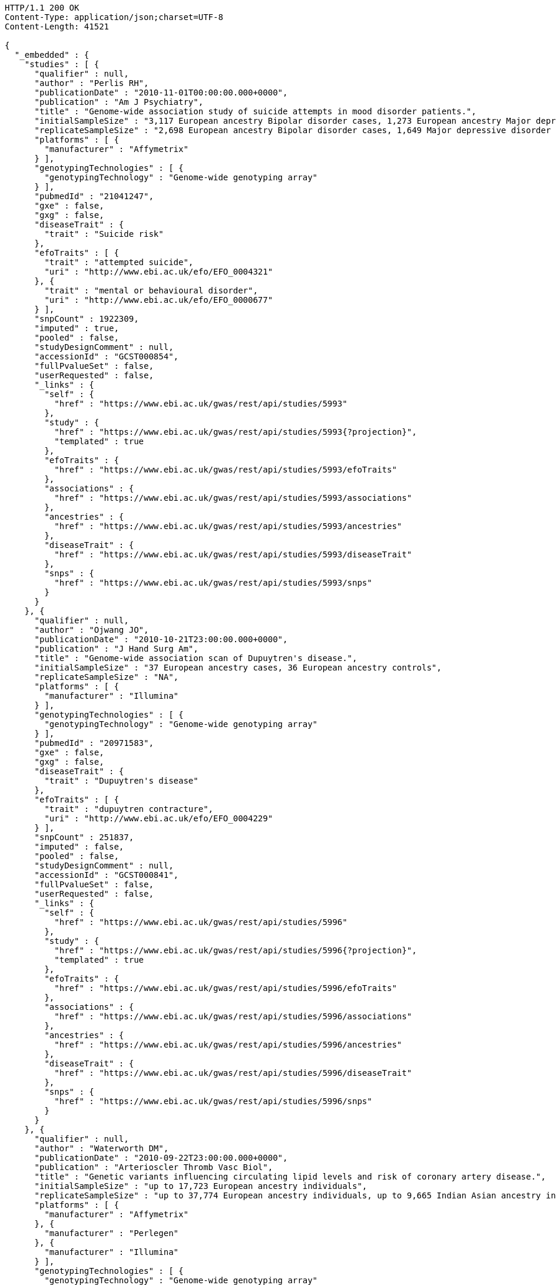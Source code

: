 [source,http,options="nowrap"]
----
HTTP/1.1 200 OK
Content-Type: application/json;charset=UTF-8
Content-Length: 41521

{
  "_embedded" : {
    "studies" : [ {
      "qualifier" : null,
      "author" : "Perlis RH",
      "publicationDate" : "2010-11-01T00:00:00.000+0000",
      "publication" : "Am J Psychiatry",
      "title" : "Genome-wide association study of suicide attempts in mood disorder patients.",
      "initialSampleSize" : "3,117 European ancestry Bipolar disorder cases, 1,273 European ancestry Major depressive disorder cases",
      "replicateSampleSize" : "2,698 European ancestry Bipolar disorder cases, 1,649 Major depressive disorder cases",
      "platforms" : [ {
        "manufacturer" : "Affymetrix"
      } ],
      "genotypingTechnologies" : [ {
        "genotypingTechnology" : "Genome-wide genotyping array"
      } ],
      "pubmedId" : "21041247",
      "gxe" : false,
      "gxg" : false,
      "diseaseTrait" : {
        "trait" : "Suicide risk"
      },
      "efoTraits" : [ {
        "trait" : "attempted suicide",
        "uri" : "http://www.ebi.ac.uk/efo/EFO_0004321"
      }, {
        "trait" : "mental or behavioural disorder",
        "uri" : "http://www.ebi.ac.uk/efo/EFO_0000677"
      } ],
      "snpCount" : 1922309,
      "imputed" : true,
      "pooled" : false,
      "studyDesignComment" : null,
      "accessionId" : "GCST000854",
      "fullPvalueSet" : false,
      "userRequested" : false,
      "_links" : {
        "self" : {
          "href" : "https://www.ebi.ac.uk/gwas/rest/api/studies/5993"
        },
        "study" : {
          "href" : "https://www.ebi.ac.uk/gwas/rest/api/studies/5993{?projection}",
          "templated" : true
        },
        "efoTraits" : {
          "href" : "https://www.ebi.ac.uk/gwas/rest/api/studies/5993/efoTraits"
        },
        "associations" : {
          "href" : "https://www.ebi.ac.uk/gwas/rest/api/studies/5993/associations"
        },
        "ancestries" : {
          "href" : "https://www.ebi.ac.uk/gwas/rest/api/studies/5993/ancestries"
        },
        "diseaseTrait" : {
          "href" : "https://www.ebi.ac.uk/gwas/rest/api/studies/5993/diseaseTrait"
        },
        "snps" : {
          "href" : "https://www.ebi.ac.uk/gwas/rest/api/studies/5993/snps"
        }
      }
    }, {
      "qualifier" : null,
      "author" : "Ojwang JO",
      "publicationDate" : "2010-10-21T23:00:00.000+0000",
      "publication" : "J Hand Surg Am",
      "title" : "Genome-wide association scan of Dupuytren's disease.",
      "initialSampleSize" : "37 European ancestry cases, 36 European ancestry controls",
      "replicateSampleSize" : "NA",
      "platforms" : [ {
        "manufacturer" : "Illumina"
      } ],
      "genotypingTechnologies" : [ {
        "genotypingTechnology" : "Genome-wide genotyping array"
      } ],
      "pubmedId" : "20971583",
      "gxe" : false,
      "gxg" : false,
      "diseaseTrait" : {
        "trait" : "Dupuytren's disease"
      },
      "efoTraits" : [ {
        "trait" : "dupuytren contracture",
        "uri" : "http://www.ebi.ac.uk/efo/EFO_0004229"
      } ],
      "snpCount" : 251837,
      "imputed" : false,
      "pooled" : false,
      "studyDesignComment" : null,
      "accessionId" : "GCST000841",
      "fullPvalueSet" : false,
      "userRequested" : false,
      "_links" : {
        "self" : {
          "href" : "https://www.ebi.ac.uk/gwas/rest/api/studies/5996"
        },
        "study" : {
          "href" : "https://www.ebi.ac.uk/gwas/rest/api/studies/5996{?projection}",
          "templated" : true
        },
        "efoTraits" : {
          "href" : "https://www.ebi.ac.uk/gwas/rest/api/studies/5996/efoTraits"
        },
        "associations" : {
          "href" : "https://www.ebi.ac.uk/gwas/rest/api/studies/5996/associations"
        },
        "ancestries" : {
          "href" : "https://www.ebi.ac.uk/gwas/rest/api/studies/5996/ancestries"
        },
        "diseaseTrait" : {
          "href" : "https://www.ebi.ac.uk/gwas/rest/api/studies/5996/diseaseTrait"
        },
        "snps" : {
          "href" : "https://www.ebi.ac.uk/gwas/rest/api/studies/5996/snps"
        }
      }
    }, {
      "qualifier" : null,
      "author" : "Waterworth DM",
      "publicationDate" : "2010-09-22T23:00:00.000+0000",
      "publication" : "Arterioscler Thromb Vasc Biol",
      "title" : "Genetic variants influencing circulating lipid levels and risk of coronary artery disease.",
      "initialSampleSize" : "up to 17,723 European ancestry individuals",
      "replicateSampleSize" : "up to 37,774 European ancestry individuals, up to 9,665 Indian Asian ancestry individuals",
      "platforms" : [ {
        "manufacturer" : "Affymetrix"
      }, {
        "manufacturer" : "Perlegen"
      }, {
        "manufacturer" : "Illumina"
      } ],
      "genotypingTechnologies" : [ {
        "genotypingTechnology" : "Genome-wide genotyping array"
      } ],
      "pubmedId" : "20864672",
      "gxe" : false,
      "gxg" : false,
      "diseaseTrait" : {
        "trait" : "Triglycerides"
      },
      "efoTraits" : [ {
        "trait" : "triglyceride measurement",
        "uri" : "http://www.ebi.ac.uk/efo/EFO_0004530"
      } ],
      "snpCount" : 2155369,
      "imputed" : true,
      "pooled" : false,
      "studyDesignComment" : null,
      "accessionId" : "GCST000809",
      "fullPvalueSet" : false,
      "userRequested" : false,
      "_links" : {
        "self" : {
          "href" : "https://www.ebi.ac.uk/gwas/rest/api/studies/5979"
        },
        "study" : {
          "href" : "https://www.ebi.ac.uk/gwas/rest/api/studies/5979{?projection}",
          "templated" : true
        },
        "efoTraits" : {
          "href" : "https://www.ebi.ac.uk/gwas/rest/api/studies/5979/efoTraits"
        },
        "associations" : {
          "href" : "https://www.ebi.ac.uk/gwas/rest/api/studies/5979/associations"
        },
        "ancestries" : {
          "href" : "https://www.ebi.ac.uk/gwas/rest/api/studies/5979/ancestries"
        },
        "diseaseTrait" : {
          "href" : "https://www.ebi.ac.uk/gwas/rest/api/studies/5979/diseaseTrait"
        },
        "snps" : {
          "href" : "https://www.ebi.ac.uk/gwas/rest/api/studies/5979/snps"
        }
      }
    }, {
      "qualifier" : null,
      "author" : "Ikram MK",
      "publicationDate" : "2010-10-27T23:00:00.000+0000",
      "publication" : "PLoS Genet",
      "title" : "Four novel Loci (19q13, 6q24, 12q24, and 5q14) influence the microcirculation in vivo.",
      "initialSampleSize" : "15,358 European ancestry individuals",
      "replicateSampleSize" : "6,652 European ancestry individuals",
      "platforms" : [ {
        "manufacturer" : "Affymetrix"
      }, {
        "manufacturer" : "Illumina"
      } ],
      "genotypingTechnologies" : [ {
        "genotypingTechnology" : "Genome-wide genotyping array"
      } ],
      "pubmedId" : "21060863",
      "gxe" : false,
      "gxg" : false,
      "diseaseTrait" : {
        "trait" : "Retinal vascular caliber"
      },
      "efoTraits" : [ {
        "trait" : "eye measurement",
        "uri" : "http://www.ebi.ac.uk/efo/EFO_0004731"
      } ],
      "snpCount" : 2194468,
      "imputed" : true,
      "pooled" : false,
      "studyDesignComment" : null,
      "accessionId" : "GCST000847",
      "fullPvalueSet" : false,
      "userRequested" : false,
      "_links" : {
        "self" : {
          "href" : "https://www.ebi.ac.uk/gwas/rest/api/studies/6007"
        },
        "study" : {
          "href" : "https://www.ebi.ac.uk/gwas/rest/api/studies/6007{?projection}",
          "templated" : true
        },
        "efoTraits" : {
          "href" : "https://www.ebi.ac.uk/gwas/rest/api/studies/6007/efoTraits"
        },
        "associations" : {
          "href" : "https://www.ebi.ac.uk/gwas/rest/api/studies/6007/associations"
        },
        "ancestries" : {
          "href" : "https://www.ebi.ac.uk/gwas/rest/api/studies/6007/ancestries"
        },
        "diseaseTrait" : {
          "href" : "https://www.ebi.ac.uk/gwas/rest/api/studies/6007/diseaseTrait"
        },
        "snps" : {
          "href" : "https://www.ebi.ac.uk/gwas/rest/api/studies/6007/snps"
        }
      }
    }, {
      "qualifier" : null,
      "author" : "Sato Y",
      "publicationDate" : "2010-11-12T00:00:00.000+0000",
      "publication" : "J Thorac Oncol",
      "title" : "Genome-wide association study on overall survival of advanced non-small cell lung cancer patients treated with carboplatin and paclitaxel.",
      "initialSampleSize" : "105 East Asian ancestry cases",
      "replicateSampleSize" : "NA",
      "platforms" : [ {
        "manufacturer" : "Illumina"
      } ],
      "genotypingTechnologies" : [ {
        "genotypingTechnology" : "Genome-wide genotyping array"
      } ],
      "pubmedId" : "21079520",
      "gxe" : false,
      "gxg" : false,
      "diseaseTrait" : {
        "trait" : "Non-small cell lung cancer (survival)"
      },
      "efoTraits" : [ {
        "trait" : "non-small cell lung carcinoma",
        "uri" : "http://www.ebi.ac.uk/efo/EFO_0003060"
      }, {
        "trait" : "survival time",
        "uri" : "http://www.ebi.ac.uk/efo/EFO_0000714"
      } ],
      "snpCount" : 109365,
      "imputed" : false,
      "pooled" : false,
      "studyDesignComment" : null,
      "accessionId" : "GCST000871",
      "fullPvalueSet" : false,
      "userRequested" : false,
      "_links" : {
        "self" : {
          "href" : "https://www.ebi.ac.uk/gwas/rest/api/studies/6017"
        },
        "study" : {
          "href" : "https://www.ebi.ac.uk/gwas/rest/api/studies/6017{?projection}",
          "templated" : true
        },
        "efoTraits" : {
          "href" : "https://www.ebi.ac.uk/gwas/rest/api/studies/6017/efoTraits"
        },
        "associations" : {
          "href" : "https://www.ebi.ac.uk/gwas/rest/api/studies/6017/associations"
        },
        "ancestries" : {
          "href" : "https://www.ebi.ac.uk/gwas/rest/api/studies/6017/ancestries"
        },
        "diseaseTrait" : {
          "href" : "https://www.ebi.ac.uk/gwas/rest/api/studies/6017/diseaseTrait"
        },
        "snps" : {
          "href" : "https://www.ebi.ac.uk/gwas/rest/api/studies/6017/snps"
        }
      }
    }, {
      "qualifier" : null,
      "author" : "Benyamin B",
      "publicationDate" : "2013-01-29T00:00:00.000+0000",
      "publication" : "Mol Psychiatry",
      "title" : "Childhood intelligence is heritable, highly polygenic and associated with FNBP1L.",
      "initialSampleSize" : "12,441 European ancestry children",
      "replicateSampleSize" : "5,548 European ancestry children",
      "platforms" : [ {
        "manufacturer" : "Affymetrix"
      }, {
        "manufacturer" : "Illumina"
      } ],
      "genotypingTechnologies" : [ {
        "genotypingTechnology" : "Genome-wide genotyping array"
      } ],
      "pubmedId" : "23358156",
      "gxe" : false,
      "gxg" : false,
      "diseaseTrait" : {
        "trait" : "Intelligence (childhood)"
      },
      "efoTraits" : [ {
        "trait" : "intelligence",
        "uri" : "http://www.ebi.ac.uk/efo/EFO_0004337"
      } ],
      "snpCount" : 138093,
      "imputed" : true,
      "pooled" : false,
      "studyDesignComment" : null,
      "accessionId" : "GCST001837",
      "fullPvalueSet" : false,
      "userRequested" : false,
      "_links" : {
        "self" : {
          "href" : "https://www.ebi.ac.uk/gwas/rest/api/studies/7089"
        },
        "study" : {
          "href" : "https://www.ebi.ac.uk/gwas/rest/api/studies/7089{?projection}",
          "templated" : true
        },
        "efoTraits" : {
          "href" : "https://www.ebi.ac.uk/gwas/rest/api/studies/7089/efoTraits"
        },
        "associations" : {
          "href" : "https://www.ebi.ac.uk/gwas/rest/api/studies/7089/associations"
        },
        "ancestries" : {
          "href" : "https://www.ebi.ac.uk/gwas/rest/api/studies/7089/ancestries"
        },
        "diseaseTrait" : {
          "href" : "https://www.ebi.ac.uk/gwas/rest/api/studies/7089/diseaseTrait"
        },
        "snps" : {
          "href" : "https://www.ebi.ac.uk/gwas/rest/api/studies/7089/snps"
        }
      }
    }, {
      "qualifier" : null,
      "author" : "Khor CC",
      "publicationDate" : "2011-02-09T00:00:00.000+0000",
      "publication" : "Hum Mol Genet",
      "title" : "Genome-wide association studies in Asians confirm the involvement of ATOH7 and TGFBR3, and further identify CARD10 as a novel locus influencing optic disc area.",
      "initialSampleSize" : "2,132 Indian ancestry individuals, 2,313 Malay ancestry individuals",
      "replicateSampleSize" : "9,326 European ancestry individuals",
      "platforms" : [ {
        "manufacturer" : "Illumina"
      } ],
      "genotypingTechnologies" : [ {
        "genotypingTechnology" : "Genome-wide genotyping array"
      } ],
      "pubmedId" : "21307088",
      "gxe" : false,
      "gxg" : false,
      "diseaseTrait" : {
        "trait" : "Optic disc area"
      },
      "efoTraits" : [ {
        "trait" : "optic disc size measurement",
        "uri" : "http://www.ebi.ac.uk/efo/EFO_0004832"
      } ],
      "snpCount" : 551808,
      "imputed" : false,
      "pooled" : false,
      "studyDesignComment" : null,
      "accessionId" : "GCST000970",
      "fullPvalueSet" : false,
      "userRequested" : false,
      "_links" : {
        "self" : {
          "href" : "https://www.ebi.ac.uk/gwas/rest/api/studies/6161"
        },
        "study" : {
          "href" : "https://www.ebi.ac.uk/gwas/rest/api/studies/6161{?projection}",
          "templated" : true
        },
        "efoTraits" : {
          "href" : "https://www.ebi.ac.uk/gwas/rest/api/studies/6161/efoTraits"
        },
        "associations" : {
          "href" : "https://www.ebi.ac.uk/gwas/rest/api/studies/6161/associations"
        },
        "ancestries" : {
          "href" : "https://www.ebi.ac.uk/gwas/rest/api/studies/6161/ancestries"
        },
        "diseaseTrait" : {
          "href" : "https://www.ebi.ac.uk/gwas/rest/api/studies/6161/diseaseTrait"
        },
        "snps" : {
          "href" : "https://www.ebi.ac.uk/gwas/rest/api/studies/6161/snps"
        }
      }
    }, {
      "qualifier" : null,
      "author" : "Jin Y",
      "publicationDate" : "2011-02-17T00:00:00.000+0000",
      "publication" : "J Invest Dermatol",
      "title" : "Genome-wide analysis identifies a quantitative trait locus in the MHC class II region associated with generalized vitiligo age of onset.",
      "initialSampleSize" : "1,339 European ancestry cases",
      "replicateSampleSize" : "677 European ancestry cases",
      "platforms" : [ {
        "manufacturer" : "Illumina"
      } ],
      "genotypingTechnologies" : [ {
        "genotypingTechnology" : "Genome-wide genotyping array"
      } ],
      "pubmedId" : "21326295",
      "gxe" : false,
      "gxg" : false,
      "diseaseTrait" : {
        "trait" : "Vitiligo"
      },
      "efoTraits" : [ {
        "trait" : "vitiligo",
        "uri" : "http://www.ebi.ac.uk/efo/EFO_0004208"
      } ],
      "snpCount" : 520460,
      "imputed" : false,
      "pooled" : false,
      "studyDesignComment" : null,
      "accessionId" : "GCST000981",
      "fullPvalueSet" : false,
      "userRequested" : false,
      "_links" : {
        "self" : {
          "href" : "https://www.ebi.ac.uk/gwas/rest/api/studies/6168"
        },
        "study" : {
          "href" : "https://www.ebi.ac.uk/gwas/rest/api/studies/6168{?projection}",
          "templated" : true
        },
        "efoTraits" : {
          "href" : "https://www.ebi.ac.uk/gwas/rest/api/studies/6168/efoTraits"
        },
        "associations" : {
          "href" : "https://www.ebi.ac.uk/gwas/rest/api/studies/6168/associations"
        },
        "ancestries" : {
          "href" : "https://www.ebi.ac.uk/gwas/rest/api/studies/6168/ancestries"
        },
        "diseaseTrait" : {
          "href" : "https://www.ebi.ac.uk/gwas/rest/api/studies/6168/diseaseTrait"
        },
        "snps" : {
          "href" : "https://www.ebi.ac.uk/gwas/rest/api/studies/6168/snps"
        }
      }
    }, {
      "qualifier" : "~",
      "author" : "Boger CA",
      "publicationDate" : "2011-02-25T00:00:00.000+0000",
      "publication" : "J Am Soc Nephrol",
      "title" : "CUBN is a gene locus for albuminuria.",
      "initialSampleSize" : "31,580 European ancestry individuals",
      "replicateSampleSize" : "31,277 European ancestry individuals",
      "platforms" : [ {
        "manufacturer" : "Affymetrix"
      }, {
        "manufacturer" : "Illumina"
      } ],
      "genotypingTechnologies" : [ {
        "genotypingTechnology" : "Genome-wide genotyping array"
      } ],
      "pubmedId" : "21355061",
      "gxe" : false,
      "gxg" : false,
      "diseaseTrait" : {
        "trait" : "Urinary albumin excretion"
      },
      "efoTraits" : [ {
        "trait" : "albuminuria",
        "uri" : "http://www.ebi.ac.uk/efo/EFO_0004285"
      } ],
      "snpCount" : 2500000,
      "imputed" : true,
      "pooled" : false,
      "studyDesignComment" : null,
      "accessionId" : "GCST000988",
      "fullPvalueSet" : false,
      "userRequested" : false,
      "_links" : {
        "self" : {
          "href" : "https://www.ebi.ac.uk/gwas/rest/api/studies/6181"
        },
        "study" : {
          "href" : "https://www.ebi.ac.uk/gwas/rest/api/studies/6181{?projection}",
          "templated" : true
        },
        "efoTraits" : {
          "href" : "https://www.ebi.ac.uk/gwas/rest/api/studies/6181/efoTraits"
        },
        "associations" : {
          "href" : "https://www.ebi.ac.uk/gwas/rest/api/studies/6181/associations"
        },
        "ancestries" : {
          "href" : "https://www.ebi.ac.uk/gwas/rest/api/studies/6181/ancestries"
        },
        "diseaseTrait" : {
          "href" : "https://www.ebi.ac.uk/gwas/rest/api/studies/6181/diseaseTrait"
        },
        "snps" : {
          "href" : "https://www.ebi.ac.uk/gwas/rest/api/studies/6181/snps"
        }
      }
    }, {
      "qualifier" : null,
      "author" : "Fox ER",
      "publicationDate" : "2011-03-04T00:00:00.000+0000",
      "publication" : "Hum Mol Genet",
      "title" : "Association of genetic variation with systolic and diastolic blood pressure among African Americans: the Candidate Gene Association Resource study.",
      "initialSampleSize" : "7,473 African American individuals",
      "replicateSampleSize" : "1,188 Sub-Saharan African individuals, 10,694 African American individuals, 69,899 European ancestry individuals",
      "platforms" : [ {
        "manufacturer" : "Affymetrix"
      } ],
      "genotypingTechnologies" : [ {
        "genotypingTechnology" : "Genome-wide genotyping array"
      } ],
      "pubmedId" : "21378095",
      "gxe" : false,
      "gxg" : false,
      "diseaseTrait" : {
        "trait" : "Blood pressure"
      },
      "efoTraits" : [ {
        "trait" : "blood pressure",
        "uri" : "http://www.ebi.ac.uk/efo/EFO_0004325"
      } ],
      "snpCount" : 2500000,
      "imputed" : true,
      "pooled" : false,
      "studyDesignComment" : null,
      "accessionId" : "GCST000997",
      "fullPvalueSet" : false,
      "userRequested" : false,
      "_links" : {
        "self" : {
          "href" : "https://www.ebi.ac.uk/gwas/rest/api/studies/6191"
        },
        "study" : {
          "href" : "https://www.ebi.ac.uk/gwas/rest/api/studies/6191{?projection}",
          "templated" : true
        },
        "efoTraits" : {
          "href" : "https://www.ebi.ac.uk/gwas/rest/api/studies/6191/efoTraits"
        },
        "associations" : {
          "href" : "https://www.ebi.ac.uk/gwas/rest/api/studies/6191/associations"
        },
        "ancestries" : {
          "href" : "https://www.ebi.ac.uk/gwas/rest/api/studies/6191/ancestries"
        },
        "diseaseTrait" : {
          "href" : "https://www.ebi.ac.uk/gwas/rest/api/studies/6191/diseaseTrait"
        },
        "snps" : {
          "href" : "https://www.ebi.ac.uk/gwas/rest/api/studies/6191/snps"
        }
      }
    }, {
      "qualifier" : null,
      "author" : "Chung SA",
      "publicationDate" : "2011-03-03T00:00:00.000+0000",
      "publication" : "PLoS Genet",
      "title" : "Differential genetic associations for systemic lupus erythematosus based on anti-dsDNA autoantibody production.",
      "initialSampleSize" : "811 anti-dsDNA positive European ancestry cases, 906 anti-dsDNA negative European ancestry cases, 4,813 European ancestry controls",
      "replicateSampleSize" : "NA",
      "platforms" : [ {
        "manufacturer" : "Illumina"
      } ],
      "genotypingTechnologies" : [ {
        "genotypingTechnology" : "Genome-wide genotyping array"
      } ],
      "pubmedId" : "21408207",
      "gxe" : false,
      "gxg" : false,
      "diseaseTrait" : {
        "trait" : "Systemic lupus erythematosus"
      },
      "efoTraits" : [ {
        "trait" : "systemic lupus erythematosus",
        "uri" : "http://www.ebi.ac.uk/efo/EFO_0002690"
      } ],
      "snpCount" : 421318,
      "imputed" : true,
      "pooled" : false,
      "studyDesignComment" : null,
      "accessionId" : "GCST000996",
      "fullPvalueSet" : false,
      "userRequested" : false,
      "_links" : {
        "self" : {
          "href" : "https://www.ebi.ac.uk/gwas/rest/api/studies/6203"
        },
        "study" : {
          "href" : "https://www.ebi.ac.uk/gwas/rest/api/studies/6203{?projection}",
          "templated" : true
        },
        "efoTraits" : {
          "href" : "https://www.ebi.ac.uk/gwas/rest/api/studies/6203/efoTraits"
        },
        "associations" : {
          "href" : "https://www.ebi.ac.uk/gwas/rest/api/studies/6203/associations"
        },
        "ancestries" : {
          "href" : "https://www.ebi.ac.uk/gwas/rest/api/studies/6203/ancestries"
        },
        "diseaseTrait" : {
          "href" : "https://www.ebi.ac.uk/gwas/rest/api/studies/6203/diseaseTrait"
        },
        "snps" : {
          "href" : "https://www.ebi.ac.uk/gwas/rest/api/studies/6203/snps"
        }
      }
    }, {
      "qualifier" : null,
      "author" : "Hu X",
      "publicationDate" : "2011-02-24T00:00:00.000+0000",
      "publication" : "PLoS One",
      "title" : "Meta-analysis for genome-wide association study identifies multiple variants at the BIN1 locus associated with late-onset Alzheimer's disease.",
      "initialSampleSize" : "1,831 European ancestry cases, 1,764 European ancestry controls",
      "replicateSampleSize" : "751 cases, 751 controls",
      "platforms" : [ {
        "manufacturer" : "Affymetrix"
      }, {
        "manufacturer" : "Illumina"
      } ],
      "genotypingTechnologies" : [ {
        "genotypingTechnology" : "Genome-wide genotyping array"
      } ],
      "pubmedId" : "21390209",
      "gxe" : false,
      "gxg" : false,
      "diseaseTrait" : {
        "trait" : "Alzheimer's disease (late onset)"
      },
      "efoTraits" : [ {
        "trait" : "Alzheimers disease",
        "uri" : "http://www.ebi.ac.uk/efo/EFO_0000249"
      } ],
      "snpCount" : null,
      "imputed" : true,
      "pooled" : false,
      "studyDesignComment" : null,
      "accessionId" : "GCST000986",
      "fullPvalueSet" : false,
      "userRequested" : false,
      "_links" : {
        "self" : {
          "href" : "https://www.ebi.ac.uk/gwas/rest/api/studies/6204"
        },
        "study" : {
          "href" : "https://www.ebi.ac.uk/gwas/rest/api/studies/6204{?projection}",
          "templated" : true
        },
        "efoTraits" : {
          "href" : "https://www.ebi.ac.uk/gwas/rest/api/studies/6204/efoTraits"
        },
        "associations" : {
          "href" : "https://www.ebi.ac.uk/gwas/rest/api/studies/6204/associations"
        },
        "ancestries" : {
          "href" : "https://www.ebi.ac.uk/gwas/rest/api/studies/6204/ancestries"
        },
        "diseaseTrait" : {
          "href" : "https://www.ebi.ac.uk/gwas/rest/api/studies/6204/diseaseTrait"
        },
        "snps" : {
          "href" : "https://www.ebi.ac.uk/gwas/rest/api/studies/6204/snps"
        }
      }
    }, {
      "qualifier" : "~",
      "author" : "Speliotes EK",
      "publicationDate" : "2011-03-10T00:00:00.000+0000",
      "publication" : "PLoS Genet",
      "title" : "Genome-wide association analysis identifies variants associated with nonalcoholic fatty liver disease that have distinct effects on metabolic traits.",
      "initialSampleSize" : "880 Amish individuals, 6,296 European ancestry individuals",
      "replicateSampleSize" : "592 European ancestry cases, 1,405 European ancestry controls",
      "platforms" : [ {
        "manufacturer" : "Affymetrix"
      }, {
        "manufacturer" : "Illumina"
      } ],
      "genotypingTechnologies" : [ {
        "genotypingTechnology" : "Genome-wide genotyping array"
      } ],
      "pubmedId" : "21423719",
      "gxe" : false,
      "gxg" : false,
      "diseaseTrait" : {
        "trait" : "Nonalcoholic fatty liver disease"
      },
      "efoTraits" : [ {
        "trait" : "non-alcoholic fatty liver disease",
        "uri" : "http://www.ebi.ac.uk/efo/EFO_0003095"
      } ],
      "snpCount" : 2400000,
      "imputed" : true,
      "pooled" : false,
      "studyDesignComment" : null,
      "accessionId" : "GCST001008",
      "fullPvalueSet" : false,
      "userRequested" : false,
      "_links" : {
        "self" : {
          "href" : "https://www.ebi.ac.uk/gwas/rest/api/studies/6209"
        },
        "study" : {
          "href" : "https://www.ebi.ac.uk/gwas/rest/api/studies/6209{?projection}",
          "templated" : true
        },
        "efoTraits" : {
          "href" : "https://www.ebi.ac.uk/gwas/rest/api/studies/6209/efoTraits"
        },
        "associations" : {
          "href" : "https://www.ebi.ac.uk/gwas/rest/api/studies/6209/associations"
        },
        "ancestries" : {
          "href" : "https://www.ebi.ac.uk/gwas/rest/api/studies/6209/ancestries"
        },
        "diseaseTrait" : {
          "href" : "https://www.ebi.ac.uk/gwas/rest/api/studies/6209/diseaseTrait"
        },
        "snps" : {
          "href" : "https://www.ebi.ac.uk/gwas/rest/api/studies/6209/snps"
        }
      }
    }, {
      "qualifier" : null,
      "author" : "Engelman CD",
      "publicationDate" : "2010-06-25T23:00:00.000+0000",
      "publication" : "J Steroid Biochem Mol Biol",
      "title" : "Genome-wide association study of vitamin D concentrations in Hispanic Americans: the IRAS family study.",
      "initialSampleSize" : "229 Hispanic individuals from 34 families",
      "replicateSampleSize" : "961 Hispanic individuals",
      "platforms" : [ {
        "manufacturer" : "Illumina"
      } ],
      "genotypingTechnologies" : [ {
        "genotypingTechnology" : "Genome-wide genotyping array"
      } ],
      "pubmedId" : "20600896",
      "gxe" : false,
      "gxg" : false,
      "diseaseTrait" : {
        "trait" : "Vitamin D levels"
      },
      "efoTraits" : [ {
        "trait" : "vitamin D measurement",
        "uri" : "http://www.ebi.ac.uk/efo/EFO_0004631"
      } ],
      "snpCount" : 309200,
      "imputed" : false,
      "pooled" : false,
      "studyDesignComment" : null,
      "accessionId" : "GCST000711",
      "fullPvalueSet" : false,
      "userRequested" : false,
      "_links" : {
        "self" : {
          "href" : "https://www.ebi.ac.uk/gwas/rest/api/studies/6099"
        },
        "study" : {
          "href" : "https://www.ebi.ac.uk/gwas/rest/api/studies/6099{?projection}",
          "templated" : true
        },
        "efoTraits" : {
          "href" : "https://www.ebi.ac.uk/gwas/rest/api/studies/6099/efoTraits"
        },
        "associations" : {
          "href" : "https://www.ebi.ac.uk/gwas/rest/api/studies/6099/associations"
        },
        "ancestries" : {
          "href" : "https://www.ebi.ac.uk/gwas/rest/api/studies/6099/ancestries"
        },
        "diseaseTrait" : {
          "href" : "https://www.ebi.ac.uk/gwas/rest/api/studies/6099/diseaseTrait"
        },
        "snps" : {
          "href" : "https://www.ebi.ac.uk/gwas/rest/api/studies/6099/snps"
        }
      }
    }, {
      "qualifier" : null,
      "author" : "Herbeck JT",
      "publicationDate" : "2010-02-15T00:00:00.000+0000",
      "publication" : "J Infect Dis",
      "title" : "Multistage genomewide association study identifies a locus at 1q41 associated with rate of HIV-1 disease progression to clinical AIDS.",
      "initialSampleSize" : "51 European ancestry rapid progressor male cases, 57 European ancestry moderate progressor male cases, 48 European ancestry long-term progressor male cases",
      "replicateSampleSize" : "590 European ancestry seroconverter male cases",
      "platforms" : [ {
        "manufacturer" : "Affymetrix"
      } ],
      "genotypingTechnologies" : [ {
        "genotypingTechnology" : "Genome-wide genotyping array"
      } ],
      "pubmedId" : "20064070",
      "gxe" : false,
      "gxg" : false,
      "diseaseTrait" : {
        "trait" : "HIV-1 progression"
      },
      "efoTraits" : [ {
        "trait" : "HIV-1 infection",
        "uri" : "http://www.ebi.ac.uk/efo/EFO_0000180"
      } ],
      "snpCount" : 345926,
      "imputed" : false,
      "pooled" : false,
      "studyDesignComment" : null,
      "accessionId" : "GCST000596",
      "fullPvalueSet" : false,
      "userRequested" : false,
      "_links" : {
        "self" : {
          "href" : "https://www.ebi.ac.uk/gwas/rest/api/studies/6100"
        },
        "study" : {
          "href" : "https://www.ebi.ac.uk/gwas/rest/api/studies/6100{?projection}",
          "templated" : true
        },
        "efoTraits" : {
          "href" : "https://www.ebi.ac.uk/gwas/rest/api/studies/6100/efoTraits"
        },
        "associations" : {
          "href" : "https://www.ebi.ac.uk/gwas/rest/api/studies/6100/associations"
        },
        "ancestries" : {
          "href" : "https://www.ebi.ac.uk/gwas/rest/api/studies/6100/ancestries"
        },
        "diseaseTrait" : {
          "href" : "https://www.ebi.ac.uk/gwas/rest/api/studies/6100/diseaseTrait"
        },
        "snps" : {
          "href" : "https://www.ebi.ac.uk/gwas/rest/api/studies/6100/snps"
        }
      }
    }, {
      "qualifier" : "~",
      "author" : "Wu Y",
      "publicationDate" : "2013-10-13T23:00:00.000+0000",
      "publication" : "Hum Mol Genet",
      "title" : "A meta-analysis of genome-wide association studies for adiponectin levels in East Asians identifies a novel locus near WDR11-FGFR2.",
      "initialSampleSize" : "7,827 East Asian ancestry individuals",
      "replicateSampleSize" : "10,252 East Asian ancestry individuals",
      "platforms" : [ {
        "manufacturer" : "Affymetrix"
      }, {
        "manufacturer" : "Illumina"
      } ],
      "genotypingTechnologies" : [ {
        "genotypingTechnology" : "Genome-wide genotyping array"
      } ],
      "pubmedId" : "24105470",
      "gxe" : false,
      "gxg" : false,
      "diseaseTrait" : {
        "trait" : "Adiponectin levels"
      },
      "efoTraits" : [ {
        "trait" : "adiponectin measurement",
        "uri" : "http://www.ebi.ac.uk/efo/EFO_0004502"
      } ],
      "snpCount" : 2500000,
      "imputed" : true,
      "pooled" : false,
      "studyDesignComment" : null,
      "accessionId" : "GCST002233",
      "fullPvalueSet" : false,
      "userRequested" : false,
      "_links" : {
        "self" : {
          "href" : "https://www.ebi.ac.uk/gwas/rest/api/studies/7494"
        },
        "study" : {
          "href" : "https://www.ebi.ac.uk/gwas/rest/api/studies/7494{?projection}",
          "templated" : true
        },
        "efoTraits" : {
          "href" : "https://www.ebi.ac.uk/gwas/rest/api/studies/7494/efoTraits"
        },
        "associations" : {
          "href" : "https://www.ebi.ac.uk/gwas/rest/api/studies/7494/associations"
        },
        "ancestries" : {
          "href" : "https://www.ebi.ac.uk/gwas/rest/api/studies/7494/ancestries"
        },
        "diseaseTrait" : {
          "href" : "https://www.ebi.ac.uk/gwas/rest/api/studies/7494/diseaseTrait"
        },
        "snps" : {
          "href" : "https://www.ebi.ac.uk/gwas/rest/api/studies/7494/snps"
        }
      }
    }, {
      "qualifier" : null,
      "author" : "Liu YZ",
      "publicationDate" : "2009-02-03T00:00:00.000+0000",
      "publication" : "Mol Psychiatry",
      "title" : "Genome-wide association analyses suggested a novel mechanism for smoking behavior regulated by IL15.",
      "initialSampleSize" : "417 European ancestry male individuals, 423 European ancestry female individuals",
      "replicateSampleSize" : "412 African American male individuals and 839 African American female individuals from 402 families, 3,491 European ancestry male individuals and 4,132 European ancestry female individuals from 1,731 families",
      "platforms" : [ {
        "manufacturer" : "Affymetrix"
      } ],
      "genotypingTechnologies" : [ {
        "genotypingTechnology" : "Genome-wide genotyping array"
      } ],
      "pubmedId" : "19188921",
      "gxe" : false,
      "gxg" : false,
      "diseaseTrait" : {
        "trait" : "Smoking behavior"
      },
      "efoTraits" : [ {
        "trait" : "smoking behavior",
        "uri" : "http://www.ebi.ac.uk/efo/EFO_0004318"
      } ],
      "snpCount" : 379319,
      "imputed" : false,
      "pooled" : false,
      "studyDesignComment" : null,
      "accessionId" : "GCST000332",
      "fullPvalueSet" : false,
      "userRequested" : false,
      "_links" : {
        "self" : {
          "href" : "https://www.ebi.ac.uk/gwas/rest/api/studies/5374"
        },
        "study" : {
          "href" : "https://www.ebi.ac.uk/gwas/rest/api/studies/5374{?projection}",
          "templated" : true
        },
        "efoTraits" : {
          "href" : "https://www.ebi.ac.uk/gwas/rest/api/studies/5374/efoTraits"
        },
        "associations" : {
          "href" : "https://www.ebi.ac.uk/gwas/rest/api/studies/5374/associations"
        },
        "ancestries" : {
          "href" : "https://www.ebi.ac.uk/gwas/rest/api/studies/5374/ancestries"
        },
        "diseaseTrait" : {
          "href" : "https://www.ebi.ac.uk/gwas/rest/api/studies/5374/diseaseTrait"
        },
        "snps" : {
          "href" : "https://www.ebi.ac.uk/gwas/rest/api/studies/5374/snps"
        }
      }
    }, {
      "qualifier" : "~",
      "author" : "Lauc G",
      "publicationDate" : "2013-01-31T00:00:00.000+0000",
      "publication" : "PLoS Genet",
      "title" : "Loci associated with N-glycosylation of human immunoglobulin G show pleiotropy with autoimmune diseases and haematological cancers.",
      "initialSampleSize" : "2,247 European ancestry individuals",
      "replicateSampleSize" : "NA",
      "platforms" : [ {
        "manufacturer" : "Illumina"
      } ],
      "genotypingTechnologies" : [ {
        "genotypingTechnology" : "Genome-wide genotyping array"
      } ],
      "pubmedId" : "23382691",
      "gxe" : false,
      "gxg" : false,
      "diseaseTrait" : {
        "trait" : "IgG glycosylation"
      },
      "efoTraits" : [ {
        "trait" : "serum IgG glycosylation measurement",
        "uri" : "http://www.ebi.ac.uk/efo/EFO_0005193"
      } ],
      "snpCount" : 2500000,
      "imputed" : true,
      "pooled" : false,
      "studyDesignComment" : null,
      "accessionId" : "GCST001848",
      "fullPvalueSet" : false,
      "userRequested" : false,
      "_links" : {
        "self" : {
          "href" : "https://www.ebi.ac.uk/gwas/rest/api/studies/7295"
        },
        "study" : {
          "href" : "https://www.ebi.ac.uk/gwas/rest/api/studies/7295{?projection}",
          "templated" : true
        },
        "efoTraits" : {
          "href" : "https://www.ebi.ac.uk/gwas/rest/api/studies/7295/efoTraits"
        },
        "associations" : {
          "href" : "https://www.ebi.ac.uk/gwas/rest/api/studies/7295/associations"
        },
        "ancestries" : {
          "href" : "https://www.ebi.ac.uk/gwas/rest/api/studies/7295/ancestries"
        },
        "diseaseTrait" : {
          "href" : "https://www.ebi.ac.uk/gwas/rest/api/studies/7295/diseaseTrait"
        },
        "snps" : {
          "href" : "https://www.ebi.ac.uk/gwas/rest/api/studies/7295/snps"
        }
      }
    }, {
      "qualifier" : null,
      "author" : "Yang Q",
      "publicationDate" : "2007-09-18T23:00:00.000+0000",
      "publication" : "BMC Med Genet",
      "title" : "Genome-wide association and linkage analyses of hemostatic factors and hematological phenotypes in the Framingham Heart Study.",
      "initialSampleSize" : "886 European ancestry individuals",
      "replicateSampleSize" : "NA",
      "platforms" : [ {
        "manufacturer" : "Affymetrix"
      } ],
      "genotypingTechnologies" : [ {
        "genotypingTechnology" : "Genome-wide genotyping array"
      } ],
      "pubmedId" : "17903294",
      "gxe" : false,
      "gxg" : false,
      "diseaseTrait" : {
        "trait" : "Factor VII"
      },
      "efoTraits" : [ {
        "trait" : "factor VII measurement",
        "uri" : "http://www.ebi.ac.uk/efo/EFO_0004619"
      } ],
      "snpCount" : 70897,
      "imputed" : false,
      "pooled" : false,
      "studyDesignComment" : null,
      "accessionId" : "GCST000082",
      "fullPvalueSet" : false,
      "userRequested" : false,
      "_links" : {
        "self" : {
          "href" : "https://www.ebi.ac.uk/gwas/rest/api/studies/56"
        },
        "study" : {
          "href" : "https://www.ebi.ac.uk/gwas/rest/api/studies/56{?projection}",
          "templated" : true
        },
        "efoTraits" : {
          "href" : "https://www.ebi.ac.uk/gwas/rest/api/studies/56/efoTraits"
        },
        "associations" : {
          "href" : "https://www.ebi.ac.uk/gwas/rest/api/studies/56/associations"
        },
        "ancestries" : {
          "href" : "https://www.ebi.ac.uk/gwas/rest/api/studies/56/ancestries"
        },
        "diseaseTrait" : {
          "href" : "https://www.ebi.ac.uk/gwas/rest/api/studies/56/diseaseTrait"
        },
        "snps" : {
          "href" : "https://www.ebi.ac.uk/gwas/rest/api/studies/56/snps"
        }
      }
    }, {
      "qualifier" : null,
      "author" : "Florez JC",
      "publicationDate" : "2007-09-09T23:00:00.000+0000",
      "publication" : "Diabetes",
      "title" : "A 100K genome-wide association scan for diabetes and related traits in the Framingham Heart Study: replication and integration with other genome-wide datasets.",
      "initialSampleSize" : "1,087 European ancestry individuals from 307 families",
      "replicateSampleSize" : "1,465 European ancestry individuals, 1,464 European ancestry cases, 1,467 European ancestry controls, 300 Pima Indian ancestry cases, 334 Pima Indian ancestry controls, 287 Mexican American cases, 316 Mexican American controls, 124 Old Order Amish cases, 295 Old Order Amish controls",
      "platforms" : [ {
        "manufacturer" : "Affymetrix"
      } ],
      "genotypingTechnologies" : [ {
        "genotypingTechnology" : "Genome-wide genotyping array"
      } ],
      "pubmedId" : "17848626",
      "gxe" : false,
      "gxg" : false,
      "diseaseTrait" : {
        "trait" : "Type 2 diabetes and 6 quantitative traits"
      },
      "efoTraits" : [ {
        "trait" : "type ii diabetes mellitus",
        "uri" : "http://www.ebi.ac.uk/efo/EFO_0001360"
      }, {
        "trait" : "insulin measurement",
        "uri" : "http://www.ebi.ac.uk/efo/EFO_0004467"
      }, {
        "trait" : "glucose measurement",
        "uri" : "http://www.ebi.ac.uk/efo/EFO_0004468"
      } ],
      "snpCount" : 66543,
      "imputed" : false,
      "pooled" : false,
      "studyDesignComment" : null,
      "accessionId" : "GCST000073",
      "fullPvalueSet" : false,
      "userRequested" : false,
      "_links" : {
        "self" : {
          "href" : "https://www.ebi.ac.uk/gwas/rest/api/studies/57"
        },
        "study" : {
          "href" : "https://www.ebi.ac.uk/gwas/rest/api/studies/57{?projection}",
          "templated" : true
        },
        "efoTraits" : {
          "href" : "https://www.ebi.ac.uk/gwas/rest/api/studies/57/efoTraits"
        },
        "associations" : {
          "href" : "https://www.ebi.ac.uk/gwas/rest/api/studies/57/associations"
        },
        "ancestries" : {
          "href" : "https://www.ebi.ac.uk/gwas/rest/api/studies/57/ancestries"
        },
        "diseaseTrait" : {
          "href" : "https://www.ebi.ac.uk/gwas/rest/api/studies/57/diseaseTrait"
        },
        "snps" : {
          "href" : "https://www.ebi.ac.uk/gwas/rest/api/studies/57/snps"
        }
      }
    } ]
  },
  "_links" : {
    "first" : {
      "href" : "https://www.ebi.ac.uk/gwas/rest/api/studies?page=0&size=20"
    },
    "self" : {
      "href" : "https://www.ebi.ac.uk/gwas/rest/api/studies"
    },
    "next" : {
      "href" : "https://www.ebi.ac.uk/gwas/rest/api/studies?page=1&size=20"
    },
    "last" : {
      "href" : "https://www.ebi.ac.uk/gwas/rest/api/studies?page=230&size=20"
    },
    "profile" : {
      "href" : "https://www.ebi.ac.uk/gwas/rest/api/profile/studies"
    },
    "search" : {
      "href" : "https://www.ebi.ac.uk/gwas/rest/api/studies/search"
    }
  },
  "page" : {
    "size" : 20,
    "totalElements" : 4620,
    "totalPages" : 231,
    "number" : 0
  }
}
----